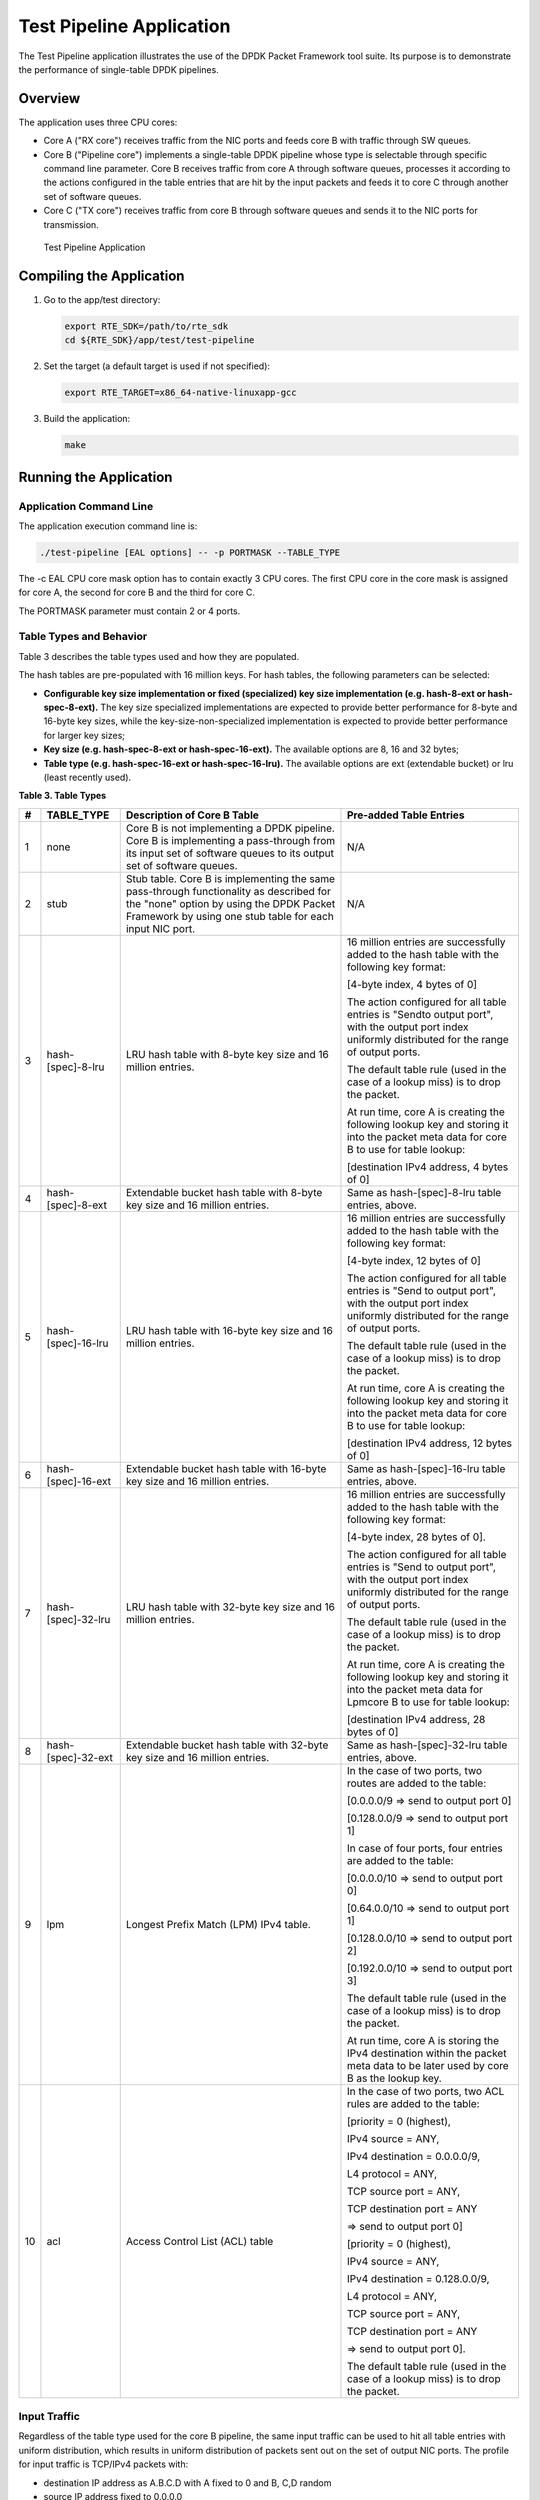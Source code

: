 ..  BSD LICENSE
    Copyright(c) 2010-2014 Intel Corporation. All rights reserved.
    All rights reserved.

    Redistribution and use in source and binary forms, with or without
    modification, are permitted provided that the following conditions
    are met:

    * Redistributions of source code must retain the above copyright
    notice, this list of conditions and the following disclaimer.
    * Redistributions in binary form must reproduce the above copyright
    notice, this list of conditions and the following disclaimer in
    the documentation and/or other materials provided with the
    distribution.
    * Neither the name of Intel Corporation nor the names of its
    contributors may be used to endorse or promote products derived
    from this software without specific prior written permission.

    THIS SOFTWARE IS PROVIDED BY THE COPYRIGHT HOLDERS AND CONTRIBUTORS
    "AS IS" AND ANY EXPRESS OR IMPLIED WARRANTIES, INCLUDING, BUT NOT
    LIMITED TO, THE IMPLIED WARRANTIES OF MERCHANTABILITY AND FITNESS FOR
    A PARTICULAR PURPOSE ARE DISCLAIMED. IN NO EVENT SHALL THE COPYRIGHT
    OWNER OR CONTRIBUTORS BE LIABLE FOR ANY DIRECT, INDIRECT, INCIDENTAL,
    SPECIAL, EXEMPLARY, OR CONSEQUENTIAL DAMAGES (INCLUDING, BUT NOT
    LIMITED TO, PROCUREMENT OF SUBSTITUTE GOODS OR SERVICES; LOSS OF USE,
    DATA, OR PROFITS; OR BUSINESS INTERRUPTION) HOWEVER CAUSED AND ON ANY
    THEORY OF LIABILITY, WHETHER IN CONTRACT, STRICT LIABILITY, OR TORT
    (INCLUDING NEGLIGENCE OR OTHERWISE) ARISING IN ANY WAY OUT OF THE USE
    OF THIS SOFTWARE, EVEN IF ADVISED OF THE POSSIBILITY OF SUCH DAMAGE.

Test Pipeline Application
=========================

The Test Pipeline application illustrates the use of the DPDK Packet Framework tool suite.
Its purpose is to demonstrate the performance of single-table DPDK pipelines.

Overview
--------

The application uses three CPU cores:

*   Core A ("RX core") receives traffic from the NIC ports and feeds core B with traffic through SW queues.

*   Core B ("Pipeline core") implements a single-table DPDK pipeline
    whose type is selectable through specific command line parameter.
    Core B receives traffic from core A through software queues,
    processes it according to the actions configured in the table entries that
    are hit by the input packets and feeds it to core C through another set of software queues.

*   Core C ("TX core") receives traffic from core B through software queues and sends it to the NIC ports for transmission.

.. _figure_test_pipeline_app:

.. figure:: img/test_pipeline_app.*

   Test Pipeline Application


Compiling the Application
-------------------------

#.  Go to the app/test directory:

    .. code-block:: console

        export RTE_SDK=/path/to/rte_sdk
        cd ${RTE_SDK}/app/test/test-pipeline

#.  Set the target (a default target is used if not specified):

    .. code-block:: console

        export RTE_TARGET=x86_64-native-linuxapp-gcc

#.  Build the application:

    .. code-block:: console

        make

Running the Application
-----------------------

Application Command Line
~~~~~~~~~~~~~~~~~~~~~~~~

The application execution command line is:

.. code-block:: console

    ./test-pipeline [EAL options] -- -p PORTMASK --TABLE_TYPE

The -c EAL CPU core mask option has to contain exactly 3 CPU cores.
The first CPU core in the core mask is assigned for core A, the second for core B and the third for core C.

The PORTMASK parameter must contain 2 or 4 ports.

Table Types and Behavior
~~~~~~~~~~~~~~~~~~~~~~~~

Table 3 describes the table types used and how they are populated.

The hash tables are pre-populated with 16 million keys.
For hash tables, the following parameters can be selected:

*   **Configurable key size implementation or fixed (specialized) key size implementation (e.g. hash-8-ext or hash-spec-8-ext).**
    The key size specialized implementations are expected to provide better performance for 8-byte and 16-byte key sizes,
    while the key-size-non-specialized implementation is expected to provide better performance for larger key sizes;

*   **Key size (e.g. hash-spec-8-ext or hash-spec-16-ext).**
    The available options are 8, 16 and 32 bytes;

*   **Table type (e.g. hash-spec-16-ext or hash-spec-16-lru).**
    The available options are ext (extendable bucket) or lru (least recently used).

.. _table_3:

**Table 3. Table Types**

+-------+------------------------+----------------------------------------------------------+-------------------------------------------------------+
| **#** | **TABLE_TYPE**         | **Description of Core B Table**                          | **Pre-added Table Entries**                           |
|       |                        |                                                          |                                                       |
+=======+========================+==========================================================+=======================================================+
| 1     | none                   | Core B is not implementing a DPDK pipeline.              | N/A                                                   |
|       |                        | Core B is implementing a pass-through from its input set |                                                       |
|       |                        | of software queues to its output set of software queues. |                                                       |
|       |                        |                                                          |                                                       |
+-------+------------------------+----------------------------------------------------------+-------------------------------------------------------+
| 2     | stub                   | Stub table. Core B is implementing the same pass-through | N/A                                                   |
|       |                        | functionality as described for the "none" option by      |                                                       |
|       |                        | using the DPDK Packet Framework by using one             |                                                       |
|       |                        | stub table for each input NIC port.                      |                                                       |
|       |                        |                                                          |                                                       |
+-------+------------------------+----------------------------------------------------------+-------------------------------------------------------+
| 3     | hash-[spec]-8-lru      | LRU hash table with 8-byte key size and 16 million       | 16 million entries are successfully added to the      |
|       |                        | entries.                                                 | hash table with the following key format:             |
|       |                        |                                                          |                                                       |
|       |                        |                                                          | [4-byte index, 4 bytes of 0]                          |
|       |                        |                                                          |                                                       |
|       |                        |                                                          | The action configured for all table entries is        |
|       |                        |                                                          | "Sendto output port", with the output port index      |
|       |                        |                                                          | uniformly distributed for the range of output ports.  |
|       |                        |                                                          |                                                       |
|       |                        |                                                          | The default table rule (used in the case of a lookup  |
|       |                        |                                                          | miss) is to drop the packet.                          |
|       |                        |                                                          |                                                       |
|       |                        |                                                          | At run time, core A is creating the following lookup  |
|       |                        |                                                          | key and storing it into the packet meta data for      |
|       |                        |                                                          | core B to use for table lookup:                       |
|       |                        |                                                          |                                                       |
|       |                        |                                                          | [destination IPv4 address, 4 bytes of 0]              |
|       |                        |                                                          |                                                       |
+-------+------------------------+----------------------------------------------------------+-------------------------------------------------------+
| 4     | hash-[spec]-8-ext      | Extendable bucket hash table with 8-byte key size        | Same as hash-[spec]-8-lru table entries, above.       |
|       |                        | and 16 million entries.                                  |                                                       |
|       |                        |                                                          |                                                       |
+-------+------------------------+----------------------------------------------------------+-------------------------------------------------------+
| 5     | hash-[spec]-16-lru     | LRU hash table with 16-byte key size and 16 million      | 16 million entries are successfully added to the hash |
|       |                        | entries.                                                 | table with the following key format:                  |
|       |                        |                                                          |                                                       |
|       |                        |                                                          | [4-byte index, 12 bytes of 0]                         |
|       |                        |                                                          |                                                       |
|       |                        |                                                          | The action configured for all table entries is        |
|       |                        |                                                          | "Send to output port", with the output port index     |
|       |                        |                                                          | uniformly distributed for the range of output ports.  |
|       |                        |                                                          |                                                       |
|       |                        |                                                          | The default table rule (used in the case of a lookup  |
|       |                        |                                                          | miss) is to drop the packet.                          |
|       |                        |                                                          |                                                       |
|       |                        |                                                          | At run time, core A is creating the following lookup  |
|       |                        |                                                          | key and storing it into the packet meta data for core |
|       |                        |                                                          | B to use for table lookup:                            |
|       |                        |                                                          |                                                       |
|       |                        |                                                          | [destination IPv4 address, 12 bytes of 0]             |
|       |                        |                                                          |                                                       |
+-------+------------------------+----------------------------------------------------------+-------------------------------------------------------+
| 6     | hash-[spec]-16-ext     | Extendable bucket hash table with 16-byte key size       | Same as hash-[spec]-16-lru table entries, above.      |
|       |                        | and 16 million entries.                                  |                                                       |
|       |                        |                                                          |                                                       |
+-------+------------------------+----------------------------------------------------------+-------------------------------------------------------+
| 7     | hash-[spec]-32-lru     | LRU hash table with 32-byte key size and 16 million      | 16 million entries are successfully added to the hash |
|       |                        | entries.                                                 | table with the following key format:                  |
|       |                        |                                                          |                                                       |
|       |                        |                                                          | [4-byte index, 28 bytes of 0].                        |
|       |                        |                                                          |                                                       |
|       |                        |                                                          | The action configured for all table entries is        |
|       |                        |                                                          | "Send to output port", with the output port index     |
|       |                        |                                                          | uniformly distributed for the range of output ports.  |
|       |                        |                                                          |                                                       |
|       |                        |                                                          | The default table rule (used in the case of a lookup  |
|       |                        |                                                          | miss) is to drop the packet.                          |
|       |                        |                                                          |                                                       |
|       |                        |                                                          | At run time, core A is creating the following lookup  |
|       |                        |                                                          | key and storing it into the packet meta data for      |
|       |                        |                                                          | Lpmcore B to use for table lookup:                    |
|       |                        |                                                          |                                                       |
|       |                        |                                                          | [destination IPv4 address, 28 bytes of 0]             |
|       |                        |                                                          |                                                       |
+-------+------------------------+----------------------------------------------------------+-------------------------------------------------------+
| 8     | hash-[spec]-32-ext     | Extendable bucket hash table with 32-byte key size       | Same as hash-[spec]-32-lru table entries, above.      |
|       |                        | and 16 million entries.                                  |                                                       |
|       |                        |                                                          |                                                       |
+-------+------------------------+----------------------------------------------------------+-------------------------------------------------------+
| 9     | lpm                    | Longest Prefix Match (LPM) IPv4 table.                   | In the case of two ports, two routes                  |
|       |                        |                                                          | are added to the table:                               |
|       |                        |                                                          |                                                       |
|       |                        |                                                          | [0.0.0.0/9 => send to output port 0]                  |
|       |                        |                                                          |                                                       |
|       |                        |                                                          | [0.128.0.0/9 => send to output port 1]                |
|       |                        |                                                          |                                                       |
|       |                        |                                                          | In case of four ports, four entries are added to the  |
|       |                        |                                                          | table:                                                |
|       |                        |                                                          |                                                       |
|       |                        |                                                          | [0.0.0.0/10 => send to output port 0]                 |
|       |                        |                                                          |                                                       |
|       |                        |                                                          | [0.64.0.0/10 => send to output port 1]                |
|       |                        |                                                          |                                                       |
|       |                        |                                                          | [0.128.0.0/10 => send to output port 2]               |
|       |                        |                                                          |                                                       |
|       |                        |                                                          | [0.192.0.0/10 => send to output port 3]               |
|       |                        |                                                          |                                                       |
|       |                        |                                                          | The default table rule (used in the case of a lookup  |
|       |                        |                                                          | miss) is to drop the packet.                          |
|       |                        |                                                          |                                                       |
|       |                        |                                                          | At run time, core A is storing the IPv4 destination   |
|       |                        |                                                          | within the packet meta data to be later used by core  |
|       |                        |                                                          | B as the lookup key.                                  |
|       |                        |                                                          |                                                       |
+-------+------------------------+----------------------------------------------------------+-------------------------------------------------------+
| 10    | acl                    | Access Control List (ACL) table                          | In the case of two ports, two ACL rules are added to  |
|       |                        |                                                          | the table:                                            |
|       |                        |                                                          |                                                       |
|       |                        |                                                          | [priority = 0 (highest),                              |
|       |                        |                                                          |                                                       |
|       |                        |                                                          | IPv4 source = ANY,                                    |
|       |                        |                                                          |                                                       |
|       |                        |                                                          | IPv4 destination = 0.0.0.0/9,                         |
|       |                        |                                                          |                                                       |
|       |                        |                                                          | L4 protocol = ANY,                                    |
|       |                        |                                                          |                                                       |
|       |                        |                                                          | TCP source port = ANY,                                |
|       |                        |                                                          |                                                       |
|       |                        |                                                          | TCP destination port = ANY                            |
|       |                        |                                                          |                                                       |
|       |                        |                                                          | => send to output port 0]                             |
|       |                        |                                                          |                                                       |
|       |                        |                                                          |                                                       |
|       |                        |                                                          | [priority = 0 (highest),                              |
|       |                        |                                                          |                                                       |
|       |                        |                                                          | IPv4 source = ANY,                                    |
|       |                        |                                                          |                                                       |
|       |                        |                                                          | IPv4 destination = 0.128.0.0/9,                       |
|       |                        |                                                          |                                                       |
|       |                        |                                                          | L4 protocol = ANY,                                    |
|       |                        |                                                          |                                                       |
|       |                        |                                                          | TCP source port = ANY,                                |
|       |                        |                                                          |                                                       |
|       |                        |                                                          | TCP destination port = ANY                            |
|       |                        |                                                          |                                                       |
|       |                        |                                                          | => send to output port 0].                            |
|       |                        |                                                          |                                                       |
|       |                        |                                                          |                                                       |
|       |                        |                                                          | The default table rule (used in the case of a lookup  |
|       |                        |                                                          | miss) is to drop the packet.                          |
|       |                        |                                                          |                                                       |
+-------+------------------------+----------------------------------------------------------+-------------------------------------------------------+

Input Traffic
~~~~~~~~~~~~~

Regardless of the table type used for the core B pipeline,
the same input traffic can be used to hit all table entries with uniform distribution,
which results in uniform distribution of packets sent out on the set of output NIC ports.
The profile for input traffic is TCP/IPv4 packets with:

*   destination IP address as A.B.C.D with A fixed to 0 and B, C,D random

*   source IP address fixed to 0.0.0.0

*   destination TCP port fixed to 0

*   source TCP port fixed to 0
